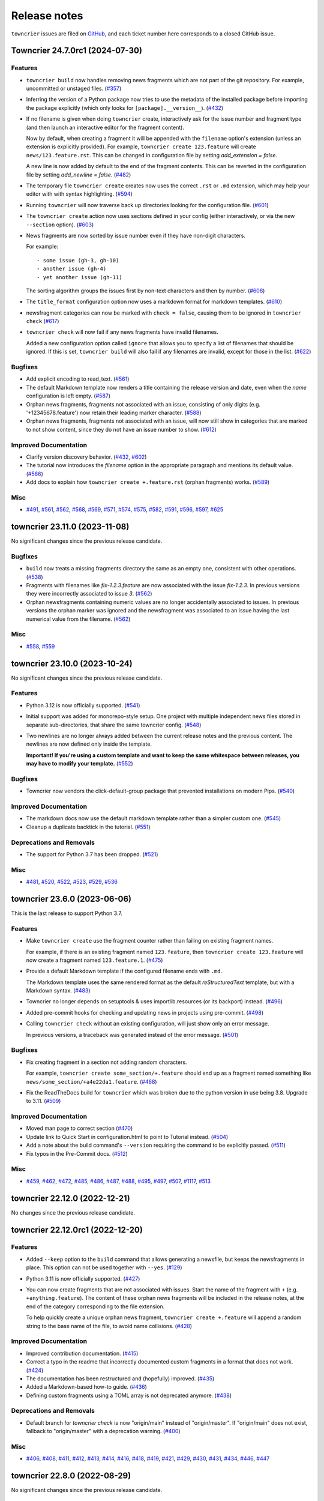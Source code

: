 Release notes
#############

``towncrier`` issues are filed on `GitHub <https://github.com/twisted/towncrier/issues>`_, and each ticket number here corresponds to a closed GitHub issue.

.. towncrier release notes start

Towncrier 24.7.0rc1 (2024-07-30)
================================

Features
--------

- ``towncrier build`` now handles removing news fragments which are not part of the git repository. For example, uncommitted or unstaged files. (`#357 <https://github.com/twisted/towncrier/issues/357>`_)
- Inferring the version of a Python package now tries to use the metadata of the installed package before importing the package explicitly (which only looks for ``[package].__version__``). (`#432 <https://github.com/twisted/towncrier/issues/432>`_)
- If no filename is given when doing ``towncrier`` create, interactively ask for the issue number and fragment type (and then launch an interactive editor for the fragment content).

  Now by default, when creating a fragment it will be appended with the ``filename`` option's extension (unless an extension is explicitly provided). For example, ``towncrier create 123.feature`` will create ``news/123.feature.rst``. This can be changed in configuration file by setting `add_extension = false`.

  A new line is now added by default to the end of the fragment contents. This can be reverted in the configuration file by setting `add_newline = false`. (`#482 <https://github.com/twisted/towncrier/issues/482>`_)
- The temporary file ``towncrier create`` creates now uses the correct ``.rst`` or ``.md`` extension, which may help your editor with with syntax highlighting. (`#594 <https://github.com/twisted/towncrier/issues/594>`_)
- Running ``towncrier`` will now traverse back up directories looking for the configuration file. (`#601 <https://github.com/twisted/towncrier/issues/601>`_)
- The ``towncrier create`` action now uses sections defined in your config (either interactively, or via the new ``--section`` option). (`#603 <https://github.com/twisted/towncrier/issues/603>`_)
- News fragments are now sorted by issue number even if they have non-digit characters.

  For example::

      - some issue (gh-3, gh-10)
      - another issue (gh-4)
      - yet another issue (gh-11)

  The sorting algorithm groups the issues first by non-text characters and then by number. (`#608 <https://github.com/twisted/towncrier/issues/608>`_)
- The ``title_format`` configuration option now uses a markdown format for markdown templates. (`#610 <https://github.com/twisted/towncrier/issues/610>`_)
- newsfragment categories can now be marked with ``check = false``, causing them to be ignored in ``towncrier check`` (`#617 <https://github.com/twisted/towncrier/issues/617>`_)
- ``towncrier check`` will now fail if any news fragments have invalid filenames.

  Added a new configuration option called ``ignore`` that allows you to specify a list of filenames that should be ignored. If this is set, ``towncrier build`` will also fail if any filenames are invalid, except for those in the list. (`#622 <https://github.com/twisted/towncrier/issues/622>`_)


Bugfixes
--------

- Add explicit encoding to read_text. (`#561 <https://github.com/twisted/towncrier/issues/561>`_)
- The default Markdown template now renders a title containing the release version and date, even when the `name` configuration is left empty. (`#587 <https://github.com/twisted/towncrier/issues/587>`_)
- Orphan news fragments, fragments not associated with an issue, consisting of only digits (e.g. '+12345678.feature') now retain their leading marker character. (`#588 <https://github.com/twisted/towncrier/issues/588>`_)
- Orphan news fragments, fragments not associated with an issue, will now still show in categories that are marked to not show content, since they do not have an issue number to show. (`#612 <https://github.com/twisted/towncrier/issues/612>`_)


Improved Documentation
----------------------

- Clarify version discovery behavior. (`#432 <https://github.com/twisted/towncrier/issues/432>`_, `#602 <https://github.com/twisted/towncrier/issues/602>`_)
- The tutorial now introduces the `filename` option in the appropriate paragraph and mentions its default value. (`#586 <https://github.com/twisted/towncrier/issues/586>`_)
- Add docs to explain how ``towncrier create +.feature.rst`` (orphan fragments) works. (`#589 <https://github.com/twisted/towncrier/issues/589>`_)


Misc
----

- `#491 <https://github.com/twisted/towncrier/issues/491>`_, `#561 <https://github.com/twisted/towncrier/issues/561>`_, `#562 <https://github.com/twisted/towncrier/issues/562>`_, `#568 <https://github.com/twisted/towncrier/issues/568>`_, `#569 <https://github.com/twisted/towncrier/issues/569>`_, `#571 <https://github.com/twisted/towncrier/issues/571>`_, `#574 <https://github.com/twisted/towncrier/issues/574>`_, `#575 <https://github.com/twisted/towncrier/issues/575>`_, `#582 <https://github.com/twisted/towncrier/issues/582>`_, `#591 <https://github.com/twisted/towncrier/issues/591>`_, `#596 <https://github.com/twisted/towncrier/issues/596>`_, `#597 <https://github.com/twisted/towncrier/issues/597>`_, `#625 <https://github.com/twisted/towncrier/issues/625>`_


towncrier 23.11.0 (2023-11-08)
==============================

No significant changes since the previous release candidate.


Bugfixes
--------

- ``build`` now treats a missing fragments directory the same as an empty one, consistent with other operations. (`#538 <https://github.com/twisted/towncrier/issues/538>`_)
- Fragments with filenames like `fix-1.2.3.feature` are now associated with the issue `fix-1.2.3`.
  In previous versions they were incorrectly associated to issue `3`. (`#562 <https://github.com/twisted/towncrier/issues/562>`_)
- Orphan newsfragments containing numeric values are no longer accidentally associated to issues. In previous versions the orphan marker was ignored and the newsfragment was associated to an issue having the last numerical value from the filename. (`#562 <https://github.com/twisted/towncrier/issues/562>`_)


Misc
----

- `#558 <https://github.com/twisted/towncrier/issues/558>`_, `#559 <https://github.com/twisted/towncrier/issues/559>`_


towncrier 23.10.0 (2023-10-24)
==============================

No significant changes since the previous release candidate.


Features
--------

- Python 3.12 is now officially supported. (`#541 <https://github.com/twisted/towncrier/issues/541>`_)
- Initial support was added for monorepo-style setup.
  One project with multiple independent news files stored in separate sub-directories, that share the same towncrier config. (`#548 <https://github.com/twisted/towncrier/issues/548>`_)
- Two newlines are no longer always added between the current release notes and the previous content.
  The newlines are now defined only inside the template.

  **Important! If you're using a custom template and want to keep the same whitespace between releases, you may have to modify your template.** (`#552 <https://github.com/twisted/towncrier/issues/552>`_)


Bugfixes
--------

- Towncrier now vendors the click-default-group package that prevented installations on modern Pips. (`#540 <https://github.com/twisted/towncrier/issues/540>`_)


Improved Documentation
----------------------

- The markdown docs now use the default markdown template rather than a simpler custom one. (`#545 <https://github.com/twisted/towncrier/issues/545>`_)
- Cleanup a duplicate backtick in the tutorial. (`#551 <https://github.com/twisted/towncrier/issues/551>`_)


Deprecations and Removals
-------------------------

- The support for Python 3.7 has been dropped. (`#521 <https://github.com/twisted/towncrier/issues/521>`_)


Misc
----

- `#481 <https://github.com/twisted/towncrier/issues/481>`_, `#520 <https://github.com/twisted/towncrier/issues/520>`_, `#522 <https://github.com/twisted/towncrier/issues/522>`_, `#523 <https://github.com/twisted/towncrier/issues/523>`_, `#529 <https://github.com/twisted/towncrier/issues/529>`_, `#536 <https://github.com/twisted/towncrier/issues/536>`_


towncrier 23.6.0 (2023-06-06)
=============================

This is the last release to support Python 3.7.


Features
--------

- Make ``towncrier create`` use the fragment counter rather than failing
  on existing fragment names.

  For example, if there is an existing fragment named ``123.feature``,
  then ``towncrier create 123.feature`` will now create a fragment
  named ``123.feature.1``. (`#475 <https://github.com/twisted/towncrier/issues/475>`_)
- Provide a default Markdown template if the configured filename ends with ``.md``.

  The Markdown template uses the same rendered format as the default *reStructuredText* template, but with a Markdown syntax. (`#483 <https://github.com/twisted/towncrier/issues/483>`_)
- Towncrier no longer depends on setuptools & uses importlib.resources (or its backport) instead. (`#496 <https://github.com/twisted/towncrier/issues/496>`_)
- Added pre-commit hooks for checking and updating news in projects using pre-commit. (`#498 <https://github.com/twisted/towncrier/issues/498>`_)
- Calling ``towncrier check`` without an existing configuration, will just show only an error message.

  In previous versions, a traceback was generated instead of the error message. (`#501 <https://github.com/twisted/towncrier/issues/501>`_)


Bugfixes
--------

- Fix creating fragment in a section not adding random characters.

  For example, ``towncrier create some_section/+.feature`` should end up as a fragment named something like ``news/some_section/+a4e22da1.feature``. (`#468 <https://github.com/twisted/towncrier/issues/468>`_)
- Fix the ReadTheDocs build for ``towncrier`` which was broken due to the python version in use being 3.8. Upgrade to 3.11. (`#509 <https://github.com/twisted/towncrier/issues/509>`_)


Improved Documentation
----------------------

- Moved man page to correct section (`#470 <https://github.com/twisted/towncrier/issues/470>`_)
- Update link to Quick Start in configuration.html to point to Tutorial instead. (`#504 <https://github.com/twisted/towncrier/issues/504>`_)
- Add a note about the build command's ``--version`` requiring the command to be explicitly passed. (`#511 <https://github.com/twisted/towncrier/issues/511>`_)
- Fix typos in the Pre-Commit docs. (`#512 <https://github.com/twisted/towncrier/issues/512>`_)


Misc
----

- `#459 <https://github.com/twisted/towncrier/issues/459>`_, `#462 <https://github.com/twisted/towncrier/issues/462>`_, `#472 <https://github.com/twisted/towncrier/issues/472>`_, `#485 <https://github.com/twisted/towncrier/issues/485>`_, `#486 <https://github.com/twisted/towncrier/issues/486>`_, `#487 <https://github.com/twisted/towncrier/issues/487>`_, `#488 <https://github.com/twisted/towncrier/issues/488>`_, `#495 <https://github.com/twisted/towncrier/issues/495>`_, `#497 <https://github.com/twisted/towncrier/issues/497>`_, `#507 <https://github.com/twisted/towncrier/issues/507>`_, `#1117 <https://github.com/twisted/towncrier/issues/1117>`_, `#513 <https://github.com/twisted/towncrier/issues/513>`_


towncrier 22.12.0 (2022-12-21)
==============================

No changes since the previous release candidate.


towncrier 22.12.0rc1 (2022-12-20)
=================================

Features
--------

- Added ``--keep`` option to the ``build`` command that allows generating a newsfile, but keeps the newsfragments in place.
  This option can not be used together with ``--yes``. (`#129 <https://github.com/twisted/towncrier/issues/129>`_)
- Python 3.11 is now officially supported. (`#427 <https://github.com/twisted/towncrier/issues/427>`_)
- You can now create fragments that are not associated with issues. Start the name of the fragment with ``+`` (e.g. ``+anything.feature``).
  The content of these orphan news fragments will be included in the release notes, at the end of the category corresponding to the file extension.

  To help quickly create a unique orphan news fragment, ``towncrier create +.feature`` will append a random string to the base name of the file, to avoid name collisions. (`#428 <https://github.com/twisted/towncrier/issues/428>`_)


Improved Documentation
----------------------

- Improved contribution documentation. (`#415 <https://github.com/twisted/towncrier/issues/415>`_)
- Correct a typo in the readme that incorrectly documented custom fragments in a format that does not work. (`#424 <https://github.com/twisted/towncrier/issues/424>`_)
- The documentation has been restructured and (hopefully) improved. (`#435 <https://github.com/twisted/towncrier/issues/435>`_)
- Added a Markdown-based how-to guide. (`#436 <https://github.com/twisted/towncrier/issues/436>`_)
- Defining custom fragments using a TOML array is not deprecated anymore. (`#438 <https://github.com/twisted/towncrier/issues/438>`_)


Deprecations and Removals
-------------------------

- Default branch for `towncrier check` is now "origin/main" instead of "origin/master".
  If "origin/main" does not exist, fallback to "origin/master" with a deprecation warning. (`#400 <https://github.com/twisted/towncrier/issues/400>`_)


Misc
----

- `#406 <https://github.com/twisted/towncrier/issues/406>`_, `#408 <https://github.com/twisted/towncrier/issues/408>`_, `#411 <https://github.com/twisted/towncrier/issues/411>`_, `#412 <https://github.com/twisted/towncrier/issues/412>`_, `#413 <https://github.com/twisted/towncrier/issues/413>`_, `#414 <https://github.com/twisted/towncrier/issues/414>`_, `#416 <https://github.com/twisted/towncrier/issues/416>`_, `#418 <https://github.com/twisted/towncrier/issues/418>`_, `#419 <https://github.com/twisted/towncrier/issues/419>`_, `#421 <https://github.com/twisted/towncrier/issues/421>`_, `#429 <https://github.com/twisted/towncrier/issues/429>`_, `#430 <https://github.com/twisted/towncrier/issues/430>`_, `#431 <https://github.com/twisted/towncrier/issues/431>`_, `#434 <https://github.com/twisted/towncrier/issues/434>`_, `#446 <https://github.com/twisted/towncrier/issues/446>`_, `#447 <https://github.com/twisted/towncrier/issues/447>`_


towncrier 22.8.0 (2022-08-29)
=============================

No significant changes since the previous release candidate.


towncrier 22.8.0.rc1 (2022-08-28)
=================================

Features
--------

- Make the check subcommand succeed for branches that change the news file

  This should enable the ``check`` subcommand to be used as a CI lint step and
  not fail when a pull request only modifies the configured news file (i.e. when
  the news file is being assembled for the next release). (`#337 <https://github.com/twisted/towncrier/issues/337>`_)
- Added support to tables in toml settings, which provides a more intuitive
  way to configure custom types. (`#369 <https://github.com/twisted/towncrier/issues/369>`_)
- The `towncrier create` command line now has a new `-m TEXT` argument that is used to define the content of the newly created fragment. (`#374 <https://github.com/twisted/towncrier/issues/374>`_)


Bugfixes
--------

- The extra newline between the title and rendered content when using ``--draft`` is no longer inserted. (`#105 <https://github.com/twisted/towncrier/issues/105>`_)
- The detection of duplicate release notes was fixed and recording changes of same version is no longer triggered.

  Support for having the release notes for each version in a separate file is working again. This is a regression introduced in VERSION 19.9.0rc1. (`#391 <https://github.com/twisted/towncrier/issues/391>`_)


Improved Documentation
----------------------

- Improve ``CONTRIBUTING.rst`` and add PR template. (`#342 <https://github.com/twisted/towncrier/issues/342>`_)
- Move docs too the main branch and document custom fragment types. (`#367 <https://github.com/twisted/towncrier/issues/367>`_)
- The CLI help messages were updated to contain more information. (`#384 <https://github.com/twisted/towncrier/issues/384>`_)


Deprecations and Removals
-------------------------

- Support for all Python versions older than 3.7 has been dropped. (`#378 <https://github.com/twisted/towncrier/issues/378>`_)


Misc
----

- `#292 <https://github.com/twisted/towncrier/issues/292>`_, `#330 <https://github.com/twisted/towncrier/issues/330>`_, `#366 <https://github.com/twisted/towncrier/issues/366>`_, `#376 <https://github.com/twisted/towncrier/issues/376>`_, `#377 <https://github.com/twisted/towncrier/issues/377>`_, `#380 <https://github.com/twisted/towncrier/issues/380>`_, `#381 <https://github.com/twisted/towncrier/issues/381>`_, `#382 <https://github.com/twisted/towncrier/issues/382>`_, `#383 <https://github.com/twisted/towncrier/issues/383>`_, `#393 <https://github.com/twisted/towncrier/issues/393>`_, `#399 <https://github.com/twisted/towncrier/issues/399>`_, `#402 <https://github.com/twisted/towncrier/issues/402>`_


towncrier 21.9.0 (2022-02-04)
=============================

Features
--------

- towncrier --version` was added to the command line interface to show the product version. (`#339 <https://github.com/twisted/towncrier/issues/339>`_)
- Support Toml v1 syntax with tomli on Python 3.6+ (`#354 <https://github.com/twisted/towncrier/issues/354>`_)


Bugfixes
--------

- Stop writing title twice when ``title_format`` is specified. (`#346 <https://github.com/twisted/towncrier/issues/346>`_)
- Disable universal newlines when reading TOML (`#359 <https://github.com/twisted/towncrier/issues/359>`_)


Misc
----

- `#332 <https://github.com/twisted/towncrier/issues/332>`_, `#333 <https://github.com/twisted/towncrier/issues/333>`_, `#334 <https://github.com/twisted/towncrier/issues/334>`_, `#338 <https://github.com/twisted/towncrier/issues/338>`_


towncrier 21.3.0 (2021-04-02)
=============================

No significant changes since the previous release candidate.


towncrier 21.3.0.rc1 (2021-03-21)
=================================

Features
--------

- Issue number from file names will be stripped down to avoid issue links such as ``#007``. (`#126 <https://github.com/twisted/towncrier/issues/126>`_)
- Allow definition of the project ``version`` and ``name`` in the configuration file.
  This allows use of towncrier seamlessly with non-Python projects. (`#165 <https://github.com/twisted/towncrier/issues/165>`_)
- Improve news fragment file name parsing to allow using file names like
  ``123.feature.1.ext`` which are convenient when one wants to use an appropriate
  extension (e.g. ``rst``, ``md``) to enable syntax highlighting. (`#173 <https://github.com/twisted/towncrier/issues/173>`_)
- The new ``--edit`` option of the ``create`` subcommand launches an editor for entering the contents of the newsfragment. (`#275 <https://github.com/twisted/towncrier/issues/275>`_)
- CPython 3.8 and 3.9 are now part of our automated test matrix and are officially supported. (`#291 <https://github.com/twisted/towncrier/issues/291>`_)
- When searching for the project, first check for an existing importable instance.
  This helps if the version is only available in the installed version and not the source. (`#297 <https://github.com/twisted/towncrier/issues/297>`_)
- Support building with PEP 517. (`#314 <https://github.com/twisted/towncrier/issues/314>`_)


Bugfixes
--------

- Configuration errors found during command line execution now trigger a message to stderr and no longer show a traceback. (`#84 <https://github.com/twisted/towncrier/issues/84>`_)
- A configuration error is triggered when the newsfragment files couldn't be discovered. (`#85 <https://github.com/twisted/towncrier/issues/85>`_)
- Invoking towncrier as `python -m towncrier` works. (`#163 <https://github.com/twisted/towncrier/issues/163>`_)
- ``check`` subcommand defaults to UTF-8 encoding when ``sys.stdout.encoding`` is ``None``.
  This happens, for example, with Python 2 on GitHub Actions or when the output is piped. (`#175 <https://github.com/twisted/towncrier/issues/175>`_)
- Specifying ``title_format`` disables default top line creation to avoid duplication. (`#180 <https://github.com/twisted/towncrier/issues/180>`_)


Improved Documentation
----------------------

- The README now mentions the possibility to name the configuration file
  ``towncrier.toml`` (in addition to ``pyproject.toml``). (`#172 <https://github.com/twisted/towncrier/issues/172>`_)
- ``start_line`` corrected to ``start_string`` in the readme to match the long standing implementation. (`#277 <https://github.com/twisted/towncrier/issues/277>`_)


towncrier 19.9.0 (2021-03-20)
=============================

No significant changes.


towncrier 19.9.0rc1 (2019-09-16)
================================

Features
--------

- Add ``create`` subcommand, which can be used to quickly create a news
  fragment command in the location defined by config. (`#4 <https://github.com/twisted/towncrier/issues/4>`_)
- Add support for subcommands, meaning the functionality of the ``towncrier``
  executable is now replaced by the ``build`` subcommand::

      $ towncrier build --draft

  A new ``check`` subcommand is exposed. This is an alternative to calling the
  ``towncrier.check`` module manually::

      $ towncrier check

  Calling ``towncrier`` without a subcommand will result in a call to the
  ``build`` subcommand to ensure backwards compatibility. This may be removed in a
  future release. (`#144 <https://github.com/twisted/towncrier/issues/144>`_)
- Towncrier's templating now allows configuration of the version header. *CUSTOM TEMPLATE USERS PLEASE NOTE: You will need to add the version header information to your template!* (`#147 <https://github.com/twisted/towncrier/issues/147>`_)
- towncrier now accepts the --config argument to specify a custom configuration file (`#157 <https://github.com/twisted/towncrier/issues/157>`_)
- There is now the option for ``all_bullets = false`` in the configuration.
  Setting ``all_bullets`` to false means that news fragments have to include
  the bullet point if they should be rendered as enumerations, otherwise
  they are rendered directly (this means fragments can include a header.).
  It is necessary to set this option to avoid (incorrect) automatic indentation
  of multiline fragments that do not include bullet points.
  The ``single-file-no-bullets.rst`` template gives an example of
  using these options. (`#158 <https://github.com/twisted/towncrier/issues/158>`_)
- The ``single_file`` option can now be added to the configuration file. When set to ``true``, the filename key can now be formattable with the ``name``, ``version``, and ``project_date`` format variables. This allows subsequent versions to be written out to new files instead of appended to an existing one. (`#161 <https://github.com/twisted/towncrier/issues/161>`_)
- You can now specify Towncrier-bundled templates in your configuration file. Available templates are `default`, `hr-between-versions` (as used in attrs), and `single-file-no-bullets`. (`#162 <https://github.com/twisted/towncrier/issues/162>`_)


Bugfixes
--------

- Accept newsfragment filenames with multiple dots, like `fix-1.2.3.bugfix`. (`#142 <https://github.com/twisted/towncrier/issues/142>`_)


Deprecations and Removals
-------------------------

- The `--pyproject` option for `towncrier check` is now replaced with `--config`, for consistency with other commands. (`#162 <https://github.com/twisted/towncrier/issues/162>`_)


towncrier 19.2.0 (2019-02-15)
=============================

Features
--------

- Add support for multiple fragements per issue/type pair. This extends the
  naming pattern of the fragments to `issuenumber.type(.counter)` where counter
  is an optional integer. (`#119 <https://github.com/twisted/towncrier/issues/119>`_)
- Python 2.7 is now supported. (`#121 <https://github.com/twisted/towncrier/issues/121>`_)
- `python -m towncrier.check` now accepts an option to give the configuration file location. (`#123 <https://github.com/twisted/towncrier/issues/123>`_)
- towncrier.check now reports git output when it encounters a git failure. (`#124 <https://github.com/twisted/towncrier/issues/124>`_)


towncrier 18.6.0 (2018-07-05)
=============================

Features
--------

- ``python -m towncrier.check``, which will check a Git branch for the presence of added newsfiles, to be used in a CI system. (`#75 <https://github.com/twisted/towncrier/issues/75>`_)
- wrap is now an optional configuration option (which is False by default) which controls line wrapping of news files. Towncrier will now also not attempt to normalise (wiping newlines) from the input, but will strip leading and ending whitespace. (`#80 <https://github.com/twisted/towncrier/issues/80>`_)
- Towncrier can now be invoked by ``python -m towncrier``. (`#115 <https://github.com/twisted/towncrier/issues/115>`_)


Deprecations and Removals
-------------------------

- Towncrier now supports Python 3.5+ as a script runtime. Python 2.7 will not function. (`#80 <https://github.com/twisted/towncrier/issues/80>`_)


towncrier 18.5.0 (2018-05-16)
=============================

Features
--------

- Python 3.3 is no longer supported. (`#103
  <https://github.com/twisted/towncrier/issues/103>`_)
- Made ``package`` optional. When the version is passed on the command line,
  and the ``title_format`` does not use the package name, and it is not used
  for the path to the news fragments, then no package name is needed, so we
  should not enforce it. (`#111
  <https://github.com/twisted/towncrier/issues/111>`_)


Bugfixes
--------

- When cleaning up old newsfragments, if a newsfragment is named
  "123.feature.rst", then remove that file instead of trying to remove the
  non-existent "123.feature". (`#99
  <https://github.com/twisted/towncrier/issues/99>`_)
- If there are two newsfragments with the same name (example: "123.bugfix.rst"
  and "123.bugfix.rst~"), then raise an error instead of silently picking one
  at random. (`#101 <https://github.com/twisted/towncrier/issues/101>`_)


towncrier 17.8.0 (2017-08-19)
=============================

Features
--------

- Added new option ``issue_format``. For example, this can be used to make
  issue text in the NEWS file be formatted as ReST links to the issue tracker.
  (`#52 <https://github.com/twisted/towncrier/issues/52>`_)
- Add ``--yes`` option to run non-interactively. (`#56
  <https://github.com/twisted/towncrier/issues/56>`_)
- You can now name newsfragments like 123.feature.rst, or 123.feature.txt, or
  123.feature.whatever.you.want, and towncrier will ignore the extension. (`#62
  <https://github.com/twisted/towncrier/issues/62>`_)
- New option in ``pyproject.toml``: ``underlines = ["=", "-", "~"]`` to specify
  the ReST underline hierarchy in towncrier's generated text. (`#63
  <https://github.com/twisted/towncrier/issues/63>`_)
- Instead of sorting sections/types alphabetically (e.g. "bugfix" before
  "feature" because "b" < "f"), sections/types will now have the same order in
  the output as they have in your config file. (`#70
  <https://github.com/twisted/towncrier/issues/70>`_)


Bugfixes
--------

- When rewrapping text, don't break words or at hyphens -- they might be inside
  a URL (`#68 <https://github.com/twisted/towncrier/issues/68>`_)


Deprecations and Removals
-------------------------

- `towncrier.ini` config file support has been removed in preference to
  `pyproject.toml` configuration. (`#71
  <https://github.com/twisted/towncrier/issues/71>`_)


towncrier 17.4.0 (2017-04-15)
=============================

Misc
----

- #46


towncrier 17.1.0
================

Bugfixes
--------

- fix --date being ignored (#43)


towncrier 16.12.0
=================

Bugfixes
--------

- Towncrier will now import the local version of the package and not the global
  one. (#38)

Features
--------

- Allow configration of the template file, title text and "magic comment" (#35)
- Towncrier now uses pyproject.toml, as defined in PEP-518. (#40)


towncrier 16.1.0 (2016-03-25)
=============================

Features
--------

- Ported to Python 2.7. (#27)
- towncrier now supports non-numerical news fragment names. (#32)

Bugfixes
--------

- towncrier would spew an unhelpful exception if it failed importing
  your project when autodiscovering, now it does not. (#22)
- incremental is now added as a runtime dependency for towncrier.
  (#25)

Misc
----

- #33


towncrier 16.0.0 (2016-01-06)
=============================

Features
--------

- towncrier now automatically puts a date beside the version as it is
  generated, using today's date. For repeatable builds, use the
  ``--date`` switch and provide a date. For no date, use ``--date=``.
  (#11)
- towncrier will now add the version logs after ``.. towncrier release
  notes start``, if it is in the file, allowing you to preserve text
  at the top of the file. (#15)

Improved Documentation
----------------------

- The README now mentions how to manually provide the version number,
  for non-Py3 compatible projects. (#19)


towncrier 15.1.0
================

Features
--------

- towncrier now supports reading ``__version__`` attributes that are
  tuples of numbers (e.g. (15, 4, 0)). (#3)
- towncrier now has support for testing via Tox and each commit is now
  ran on Travis CI. (#6)

Bugfixes
--------

- towncrier now defaults to the current working directory for the
  package_dir settings variable. (#2)


towncrier 15.0.0
================

Features
--------

- Basic functionality has been implemented. This includes configuring
  towncrier to find your project, having a set of preconfigured news
  fragment categories, and assembling a newsfile from them. (#1)
